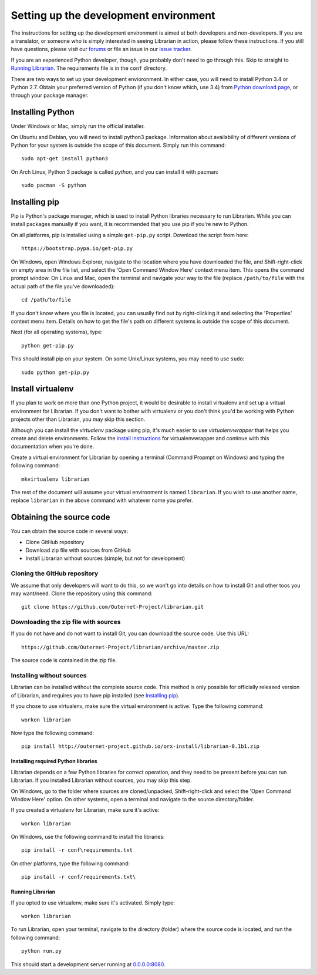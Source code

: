 ======================================
Setting up the development environment
======================================

The instructions for setting up the development environment is aimed at both
developers and non-developers. If you are a translator, or someone who is
simply interested in seeing Librarian in action, please follow these
instructions. If you still have questions, please visit our forums_ or file an
issue in our `issue tracker`_.

If you are an experienced Python developer, though, you probably don't need to
go through this. Skip to straight to `Running Librarian`_. The requirements
file is in the ``conf`` directory.

There are two ways to set up your development envioronment. In either case, you
will need to install Python 3.4 or Python 2.7. Obtain your preferred version of
Python (if you don't know which, use 3.4) from `Python download page`_, or
through your package manager.

Installing Python
-----------------

Under Windows or Mac, simply run the official installer.

On Ubuntu and Debian, you will need to install python3 package. Information
about availability of different versions of Python for your system is outside
the scope of this document. Simply run this command::

    sudo apt-get install python3

On Arch Linux, Python 3 package is called `python`, and you can install it with 
pacman::

    sudo pacman -S python

Installing pip
--------------

Pip is Python's package manager, which is used to install Python libraries
necessary to run Librarian. While you can install packages manually if you
want, it is recommended that you use pip if you're new to Python.

On all platforms, pip is installed using a simple ``get-pip.py`` script.
Download the script from here::

    https://bootstrap.pypa.io/get-pip.py

On Windows, open Windows Explorer, navigate to the location where you have
downloaded the file, and Shift-right-click on empty area in the file list, and
select the 'Open Command Window Here' context menu item. This opens the command
prompt window. On Linux and Mac, open the terminal and navigate your way to the
file (replace ``/path/to/file`` with the actual path of the file you've
downloaded)::

    cd /path/to/file

If you don't know where you file is located, you can usually find out by
right-clicking it and selecting the 'Properties' context menu item. Details on
how to get the file's path on different systems is outside the scope of this
document.

Next (for all operating systems), type::

    python get-pip.py

This should install pip on your system. On some Unix/Linux systems, you may
need to use ``sudo``::

    sudo python get-pip.py

Install virtualenv
------------------

If you plan to work on more than one Python project, it would be desirable to
install virtualenv and set up a vritual environment for Librarian. If you don't
want to bother with virtualenv or you don't think you'd be working with Python
projects other than Librarian, you may skip this section.

Although you can install the `virtualenv` package using pip, it's much easier
to use `virtualenvwrapper` that helps you create and delete environments.
Follow the `install instructions`_ for virtualenvwrapper and continue with this
documentation when you're done.

Create a virtual environment for Librarian by opening a terminal (Command
Propmpt on Windows) and typing the following command::

    mkvirtualenv librarian

The rest of the document will assume your virtual environment is named
``librarian``. If you wish to use another name, replace ``librarian`` in the
above command with whatever name you prefer. 

Obtaining the source code
-------------------------

You can obtain the source code in several ways:

- Clone GitHub repository
- Download zip file with sources from GitHub
- Install Librarian without sources (simple, but not for development)

Cloning the GitHub repository
~~~~~~~~~~~~~~~~~~~~~~~~~~~~~

We assume that only developers will want to do this, so we won't go into
details on how to install Git and other toos you may want/need. Clone the
repository using this command::

    git clone https://github.com/Outernet-Project/librarian.git

Downloading the zip file with sources
~~~~~~~~~~~~~~~~~~~~~~~~~~~~~~~~~~~~~

If you do not have and do not want to install Git, you can download the source
code. Use this URL::

    https://github.com/Outernet-Project/librarian/archive/master.zip

The source code is contained in the zip file.

Installing without sources
~~~~~~~~~~~~~~~~~~~~~~~~~~

Librarian can be installed without the complete source code. This method is
only possible for officially released version of Librarian, and requires you to
have pip installed (see `Installing pip`_). 

If you chose to use virtualenv, make sure the virtual environment is active.
Type the following command::

    workon librarian

Now type the following command::

    pip install http://outernet-project.github.io/orx-install/librarian-0.1b1.zip

Installing required Python libraries
====================================

Librarian depends on a few Python libraries for correct operation, and they
need to be present before you can run Librarian. If you installed Librarian
without sources, you may skip this step.

On Windows, go to the folder where sources are cloned/unpacked,
Shift-right-click and select the 'Open Command Window Here' option. On other
systems, open a terminal and navigate to the source directory/folder.

If you created a virtualenv for Librarian, make sure it's active::

    workon librarian

On Windows, use the following command to install the libraries::

    pip install -r conf\requirements.txt

On other platforms, type the following command::

    pip install -r conf/requirements.txt\

Running Librarian
=================

If you opted to use virtualenv, make sure it's activated. Simply type::

    workon librarian

To run Librarian, open your terminal, navigate to the directory (folder) where
the source code is located, and run the following command::

    python run.py

This should start a development server running at `0.0.0.0:8080`_.

.. _forums: https://discuss.outernet.is/
.. _issue tracker: https://github.com/Outernet-Project/librarian/issues
.. _Python download page: https://www.python.org/downloads/
.. _instructions in Git book: http://git-scm.com/book/en/v2/Getting-Started-Installing-Git
.. _install instructions: http://virtualenvwrapper.readthedocs.org/en/latest/install.html
.. _`0.0.0.0:8080`: http://0.0.0.0:8080
